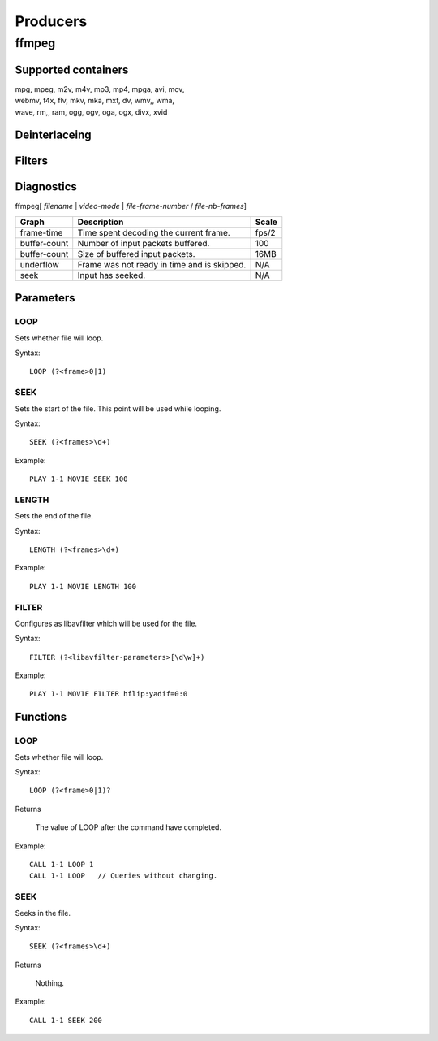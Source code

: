 #########
Producers
#########

======
ffmpeg
======

--------------------
Supported containers
--------------------

| mpg, mpeg, m2v, m4v, mp3, mp4, mpga, avi, mov, 
| webmv, f4x, flv, mkv, mka, mxf, dv, wmv,, wma, 
| wave, rm,, ram, ogg, ogv, oga, ogx, divx, xvid

--------------
Deinterlaceing
--------------

-------
Filters
-------

-----------
Diagnostics
-----------

ffmpeg[ *filename* | *video-mode* | *file-frame-number* / *file-nb-frames*]

+---------------+-----------------------------------------------+--------+
| Graph         | Description                                   |  Scale |
+===============+===============================================+========+
| frame-time    | Time spent decoding the current frame.        | fps/2  |
+---------------+-----------------------------------------------+--------+
| buffer-count  | Number of input packets buffered.             |  100   |
+---------------+-----------------------------------------------+--------+
| buffer-count  | Size of buffered input packets.               | 16MB   |
+---------------+-----------------------------------------------+--------+
| underflow     | Frame was not ready in time and is skipped.   |  N/A   |
+---------------+-----------------------------------------------+--------+
| seek          | Input has seeked.                             |  N/A   |
+---------------+-----------------------------------------------+--------+
		
----------
Parameters
----------

^^^^
LOOP
^^^^
Sets whether file will loop.

Syntax::

	LOOP (?<frame>0|1)
	
^^^^
SEEK
^^^^
Sets the start of the file. This point will be used while looping.

Syntax::

	SEEK (?<frames>\d+)
	
Example::
	
	PLAY 1-1 MOVIE SEEK 100
	
^^^^^^
LENGTH
^^^^^^
Sets the end of the file.

Syntax::

	LENGTH (?<frames>\d+)
	
Example::
	
	PLAY 1-1 MOVIE LENGTH 100
	
^^^^^^
FILTER
^^^^^^
Configures as libavfilter which will be used for the file.

Syntax::

	FILTER (?<libavfilter-parameters>[\d\w]+)
		
Example::
		
	PLAY 1-1 MOVIE FILTER hflip:yadif=0:0
	
---------
Functions
---------

^^^^
LOOP
^^^^
Sets whether file will loop. 

Syntax::

	LOOP (?<frame>0|1)?
	
Returns

	The value of LOOP after the command have completed.
	
Example::
	
	CALL 1-1 LOOP 1
	CALL 1-1 LOOP   // Queries without changing.
	
^^^^
SEEK
^^^^
Seeks in the file.

Syntax::

	SEEK (?<frames>\d+)
	
Returns

	Nothing.
	
Example::
	
	CALL 1-1 SEEK 200